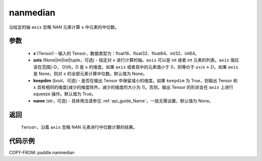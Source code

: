 .. _cn_api_tensor_cn_nanmedian:

nanmedian
-------------------------------

.. py:function:: paddle.nanmedian(x, axis=None, keepdim=True, name=None)

沿给定的轴 ``axis`` 忽略 NAN 元素计算 ``x`` 中元素的中位数。

参数
::::::::::
   - **x** (Tensor) - 输入的 Tensor，数据类型为：float16、float32、float64、int32、int64。
   - **axis** (None|int|list|tuple，可选) - 指定对 ``x`` 进行计算的轴。``axis`` 可以是 int 或者 int 元素的列表。``axis`` 值应该在范围[-D， D)内，D 是 ``x`` 的维度。如果 ``axis`` 或者其中的元素值小于 0，则等价于 :math:`axis + D`。如果 ``axis`` 是 None，则对 ``x`` 的全部元素计算中位数。默认值为 None。
   - **keepdim** (bool，可选) - 是否在输出 Tensor 中保留减小的维度。如果 ``keepdim`` 为 True，则输出 Tensor 和 ``x`` 具有相同的维度(减少的维度除外，减少的维度的大小为 1)。否则，输出 Tensor 的形状会在 ``axis`` 上进行 squeeze 操作。默认值为 True。
   - **name** (str，可选) - 具体用法请参见 :ref:`api_guide_Name`，一般无需设置，默认值为 None。

返回
::::::::::
    ``Tensor``，沿着 ``axis`` 忽略 NAN 元素进行中位数计算的结果。

代码示例
::::::::::

COPY-FROM: paddle.nanmedian
